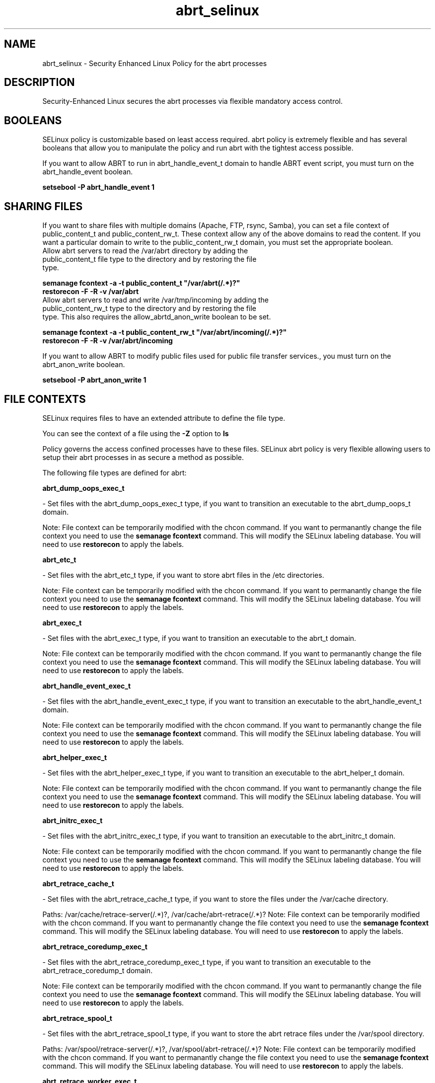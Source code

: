 .TH  "abrt_selinux"  "8"  "abrt" "dwalsh@redhat.com" "abrt SELinux Policy documentation"
.SH "NAME"
abrt_selinux \- Security Enhanced Linux Policy for the abrt processes
.SH "DESCRIPTION"

Security-Enhanced Linux secures the abrt processes via flexible mandatory access
control.  

.SH BOOLEANS
SELinux policy is customizable based on least access required.  abrt policy is extremely flexible and has several booleans that allow you to manipulate the policy and run abrt with the tightest access possible.


.PP
If you want to allow ABRT to run in abrt_handle_event_t domain to handle ABRT event script, you must turn on the abrt_handle_event boolean.

.EX
.B setsebool -P abrt_handle_event 1
.EE

.SH SHARING FILES
If you want to share files with multiple domains (Apache, FTP, rsync, Samba), you can set a file context of public_content_t and public_content_rw_t.  These context allow any of the above domains to read the content.  If you want a particular domain to write to the public_content_rw_t domain, you must set the appropriate boolean.
.TP
Allow abrt servers to read the /var/abrt directory by adding the public_content_t file type to the directory and by restoring the file type.
.PP
.B
semanage fcontext -a -t public_content_t "/var/abrt(/.*)?"
.TP
.B
restorecon -F -R -v /var/abrt
.pp
.TP
Allow abrt servers to read and write /var/tmp/incoming by adding the public_content_rw_t type to the directory and by restoring the file type.  This also requires the allow_abrtd_anon_write boolean to be set.
.PP
.B
semanage fcontext -a -t public_content_rw_t "/var/abrt/incoming(/.*)?"
.TP
.B
restorecon -F -R -v /var/abrt/incoming


.PP
If you want to allow ABRT to modify public files used for public file transfer services., you must turn on the abrt_anon_write boolean.

.EX
.B setsebool -P abrt_anon_write 1
.EE

.SH FILE CONTEXTS
SELinux requires files to have an extended attribute to define the file type. 
.PP
You can see the context of a file using the \fB\-Z\fP option to \fBls\bP
.PP
Policy governs the access confined processes have to these files. 
SELinux abrt policy is very flexible allowing users to setup their abrt processes in as secure a method as possible.
.PP 
The following file types are defined for abrt:


.EX
.B abrt_dump_oops_exec_t 
.EE

- Set files with the abrt_dump_oops_exec_t type, if you want to transition an executable to the abrt_dump_oops_t domain.

Note: File context can be temporarily modified with the chcon command.  If you want to permanantly change the file context you need to use the 
.B semanage fcontext 
command.  This will modify the SELinux labeling database.  You will need to use
.B restorecon
to apply the labels.


.EX
.B abrt_etc_t 
.EE

- Set files with the abrt_etc_t type, if you want to store abrt files in the /etc directories.

Note: File context can be temporarily modified with the chcon command.  If you want to permanantly change the file context you need to use the 
.B semanage fcontext 
command.  This will modify the SELinux labeling database.  You will need to use
.B restorecon
to apply the labels.


.EX
.B abrt_exec_t 
.EE

- Set files with the abrt_exec_t type, if you want to transition an executable to the abrt_t domain.

Note: File context can be temporarily modified with the chcon command.  If you want to permanantly change the file context you need to use the 
.B semanage fcontext 
command.  This will modify the SELinux labeling database.  You will need to use
.B restorecon
to apply the labels.


.EX
.B abrt_handle_event_exec_t 
.EE

- Set files with the abrt_handle_event_exec_t type, if you want to transition an executable to the abrt_handle_event_t domain.

Note: File context can be temporarily modified with the chcon command.  If you want to permanantly change the file context you need to use the 
.B semanage fcontext 
command.  This will modify the SELinux labeling database.  You will need to use
.B restorecon
to apply the labels.


.EX
.B abrt_helper_exec_t 
.EE

- Set files with the abrt_helper_exec_t type, if you want to transition an executable to the abrt_helper_t domain.

Note: File context can be temporarily modified with the chcon command.  If you want to permanantly change the file context you need to use the 
.B semanage fcontext 
command.  This will modify the SELinux labeling database.  You will need to use
.B restorecon
to apply the labels.


.EX
.B abrt_initrc_exec_t 
.EE

- Set files with the abrt_initrc_exec_t type, if you want to transition an executable to the abrt_initrc_t domain.

Note: File context can be temporarily modified with the chcon command.  If you want to permanantly change the file context you need to use the 
.B semanage fcontext 
command.  This will modify the SELinux labeling database.  You will need to use
.B restorecon
to apply the labels.


.EX
.B abrt_retrace_cache_t 
.EE

- Set files with the abrt_retrace_cache_t type, if you want to store the files under the /var/cache directory.

.br
Paths: 
/var/cache/retrace-server(/.*)?, /var/cache/abrt-retrace(/.*)?
Note: File context can be temporarily modified with the chcon command.  If you want to permanantly change the file context you need to use the 
.B semanage fcontext 
command.  This will modify the SELinux labeling database.  You will need to use
.B restorecon
to apply the labels.


.EX
.B abrt_retrace_coredump_exec_t 
.EE

- Set files with the abrt_retrace_coredump_exec_t type, if you want to transition an executable to the abrt_retrace_coredump_t domain.

Note: File context can be temporarily modified with the chcon command.  If you want to permanantly change the file context you need to use the 
.B semanage fcontext 
command.  This will modify the SELinux labeling database.  You will need to use
.B restorecon
to apply the labels.


.EX
.B abrt_retrace_spool_t 
.EE

- Set files with the abrt_retrace_spool_t type, if you want to store the abrt retrace files under the /var/spool directory.

.br
Paths: 
/var/spool/retrace-server(/.*)?, /var/spool/abrt-retrace(/.*)?
Note: File context can be temporarily modified with the chcon command.  If you want to permanantly change the file context you need to use the 
.B semanage fcontext 
command.  This will modify the SELinux labeling database.  You will need to use
.B restorecon
to apply the labels.


.EX
.B abrt_retrace_worker_exec_t 
.EE

- Set files with the abrt_retrace_worker_exec_t type, if you want to transition an executable to the abrt_retrace_worker_t domain.

.br
Paths: 
/usr/bin/retrace-server-worker, /usr/bin/abrt-retrace-worker
Note: File context can be temporarily modified with the chcon command.  If you want to permanantly change the file context you need to use the 
.B semanage fcontext 
command.  This will modify the SELinux labeling database.  You will need to use
.B restorecon
to apply the labels.


.EX
.B abrt_tmp_t 
.EE

- Set files with the abrt_tmp_t type, if you want to store abrt temporary files in the /tmp directories.


.EX
.B abrt_var_cache_t 
.EE

- Set files with the abrt_var_cache_t type, if you want to store the files under the /var/cache directory.

.br
Paths: 
/var/cache/abrt(/.*)?, /var/spool/abrt(/.*)?, /var/cache/abrt-di(/.*)?
Note: File context can be temporarily modified with the chcon command.  If you want to permanantly change the file context you need to use the 
.B semanage fcontext 
command.  This will modify the SELinux labeling database.  You will need to use
.B restorecon
to apply the labels.


.EX
.B abrt_var_log_t 
.EE

- Set files with the abrt_var_log_t type, if you want to treat the data as abrt var log data, usually stored under the /var/log directory.

Note: File context can be temporarily modified with the chcon command.  If you want to permanantly change the file context you need to use the 
.B semanage fcontext 
command.  This will modify the SELinux labeling database.  You will need to use
.B restorecon
to apply the labels.


.EX
.B abrt_var_run_t 
.EE

- Set files with the abrt_var_run_t type, if you want to store the abrt files under the /run directory.

.br
Paths: 
/var/run/abrtd?\.socket, /var/run/abrtd?\.lock, /var/run/abrt(/.*)?, /var/run/abrt\.pid
Note: File context can be temporarily modified with the chcon command.  If you want to permanantly change the file context you need to use the 
.B semanage fcontext 
command.  This will modify the SELinux labeling database.  You will need to use
.B restorecon
to apply the labels.

.SH "COMMANDS"

.B semanage boolean
can also be used to manipulate the booleans

.PP
.B system-config-selinux 
is a GUI tool available to customize SELinux policy settings.

.SH AUTHOR	
This manual page was autogenerated by genman.py.

.SH "SEE ALSO"
selinux(8), abrt(8), semanage(8), restorecon(8), chcon(1)
, setsebool(8)